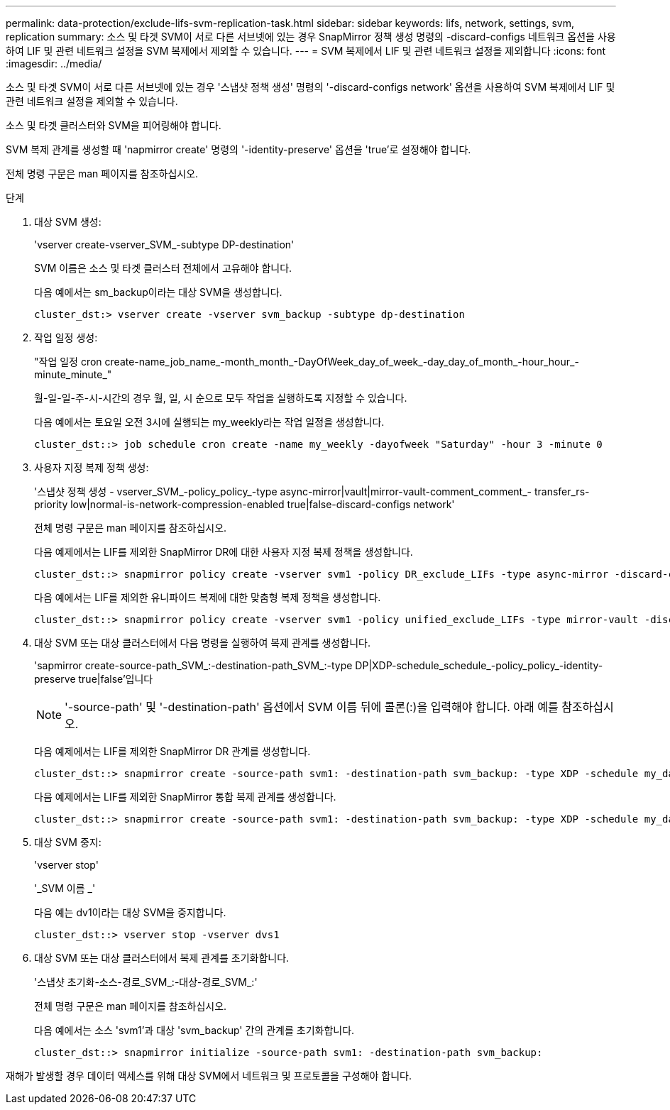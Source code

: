 ---
permalink: data-protection/exclude-lifs-svm-replication-task.html 
sidebar: sidebar 
keywords: lifs, network, settings, svm, replication 
summary: 소스 및 타겟 SVM이 서로 다른 서브넷에 있는 경우 SnapMirror 정책 생성 명령의 -discard-configs 네트워크 옵션을 사용하여 LIF 및 관련 네트워크 설정을 SVM 복제에서 제외할 수 있습니다. 
---
= SVM 복제에서 LIF 및 관련 네트워크 설정을 제외합니다
:icons: font
:imagesdir: ../media/


[role="lead"]
소스 및 타겟 SVM이 서로 다른 서브넷에 있는 경우 '스냅샷 정책 생성' 명령의 '-discard-configs network' 옵션을 사용하여 SVM 복제에서 LIF 및 관련 네트워크 설정을 제외할 수 있습니다.

소스 및 타겟 클러스터와 SVM을 피어링해야 합니다.

SVM 복제 관계를 생성할 때 'napmirror create' 명령의 '-identity-preserve' 옵션을 'true'로 설정해야 합니다.

전체 명령 구문은 man 페이지를 참조하십시오.

.단계
. 대상 SVM 생성:
+
'vserver create-vserver_SVM_-subtype DP-destination'

+
SVM 이름은 소스 및 타겟 클러스터 전체에서 고유해야 합니다.

+
다음 예에서는 sm_backup이라는 대상 SVM을 생성합니다.

+
[listing]
----
cluster_dst:> vserver create -vserver svm_backup -subtype dp-destination
----
. 작업 일정 생성:
+
"작업 일정 cron create-name_job_name_-month_month_-DayOfWeek_day_of_week_-day_day_of_month_-hour_hour_-minute_minute_"

+
월-일-일-주-시-시간의 경우 월, 일, 시 순으로 모두 작업을 실행하도록 지정할 수 있습니다.

+
다음 예에서는 토요일 오전 3시에 실행되는 my_weekly라는 작업 일정을 생성합니다.

+
[listing]
----
cluster_dst::> job schedule cron create -name my_weekly -dayofweek "Saturday" -hour 3 -minute 0
----
. 사용자 지정 복제 정책 생성:
+
'스냅샷 정책 생성 - vserver_SVM_-policy_policy_-type async-mirror|vault|mirror-vault-comment_comment_- transfer_rs-priority low|normal-is-network-compression-enabled true|false-discard-configs network'

+
전체 명령 구문은 man 페이지를 참조하십시오.

+
다음 예제에서는 LIF를 제외한 SnapMirror DR에 대한 사용자 지정 복제 정책을 생성합니다.

+
[listing]
----
cluster_dst::> snapmirror policy create -vserver svm1 -policy DR_exclude_LIFs -type async-mirror -discard-configs network
----
+
다음 예에서는 LIF를 제외한 유니파이드 복제에 대한 맞춤형 복제 정책을 생성합니다.

+
[listing]
----
cluster_dst::> snapmirror policy create -vserver svm1 -policy unified_exclude_LIFs -type mirror-vault -discard-configs network
----
. 대상 SVM 또는 대상 클러스터에서 다음 명령을 실행하여 복제 관계를 생성합니다.
+
'sapmirror create-source-path_SVM_:-destination-path_SVM_:-type DP|XDP-schedule_schedule_-policy_policy_-identity-preserve true|false'입니다

+
[NOTE]
====
'-source-path' 및 '-destination-path' 옵션에서 SVM 이름 뒤에 콜론(:)을 입력해야 합니다. 아래 예를 참조하십시오.

====
+
다음 예제에서는 LIF를 제외한 SnapMirror DR 관계를 생성합니다.

+
[listing]
----
cluster_dst::> snapmirror create -source-path svm1: -destination-path svm_backup: -type XDP -schedule my_daily -policy DR_exclude_LIFs -identity-preserve true
----
+
다음 예제에서는 LIF를 제외한 SnapMirror 통합 복제 관계를 생성합니다.

+
[listing]
----
cluster_dst::> snapmirror create -source-path svm1: -destination-path svm_backup: -type XDP -schedule my_daily -policy unified_exclude_LIFs -identity-preserve true
----
. 대상 SVM 중지:
+
'vserver stop'

+
'_SVM 이름 _'

+
다음 예는 dv1이라는 대상 SVM을 중지합니다.

+
[listing]
----
cluster_dst::> vserver stop -vserver dvs1
----
. 대상 SVM 또는 대상 클러스터에서 복제 관계를 초기화합니다.
+
'스냅샷 초기화-소스-경로_SVM_:-대상-경로_SVM_:'

+
전체 명령 구문은 man 페이지를 참조하십시오.

+
다음 예에서는 소스 'svm1'과 대상 'svm_backup' 간의 관계를 초기화합니다.

+
[listing]
----
cluster_dst::> snapmirror initialize -source-path svm1: -destination-path svm_backup:
----


재해가 발생할 경우 데이터 액세스를 위해 대상 SVM에서 네트워크 및 프로토콜을 구성해야 합니다.
